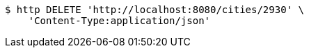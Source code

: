 [source,bash]
----
$ http DELETE 'http://localhost:8080/cities/2930' \
    'Content-Type:application/json'
----